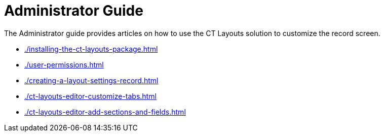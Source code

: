 = Administrator Guide

The Administrator guide provides articles on how to use the CT Layouts solution to customize the record screen.

* xref:./installing-the-ct-layouts-package.adoc[]
* xref:./user-permissions.adoc[]
* xref:./creating-a-layout-settings-record.adoc[]
* xref:./ct-layouts-editor-customize-tabs.adoc[]
* xref:./ct-layouts-editor-add-sections-and-fields.adoc[]
